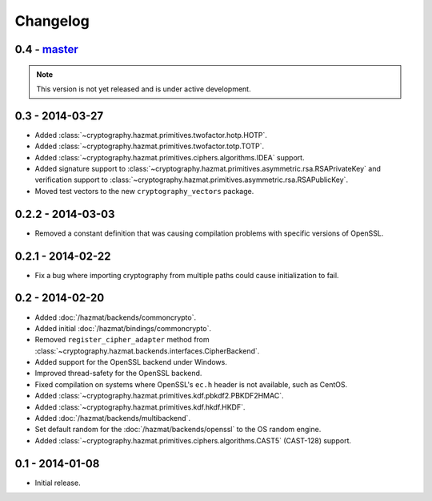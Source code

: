 Changelog
=========

0.4 - `master`_
~~~~~~~~~~~~~~~

.. note:: This version is not yet released and is under active development.

0.3 - 2014-03-27
~~~~~~~~~~~~~~~~

* Added :class:`~cryptography.hazmat.primitives.twofactor.hotp.HOTP`.
* Added :class:`~cryptography.hazmat.primitives.twofactor.totp.TOTP`.
* Added :class:`~cryptography.hazmat.primitives.ciphers.algorithms.IDEA` support.
* Added signature support to :class:`~cryptography.hazmat.primitives.asymmetric.rsa.RSAPrivateKey`
  and verification support to :class:`~cryptography.hazmat.primitives.asymmetric.rsa.RSAPublicKey`.
* Moved test vectors to the new ``cryptography_vectors`` package.

0.2.2 - 2014-03-03
~~~~~~~~~~~~~~~~~~

* Removed a constant definition that was causing compilation problems with specific versions of OpenSSL.

0.2.1 - 2014-02-22
~~~~~~~~~~~~~~~~~~

* Fix a bug where importing cryptography from multiple paths could cause initialization to fail.

0.2 - 2014-02-20
~~~~~~~~~~~~~~~~

* Added :doc:`/hazmat/backends/commoncrypto`.
* Added initial :doc:`/hazmat/bindings/commoncrypto`.
* Removed ``register_cipher_adapter`` method from
  :class:`~cryptography.hazmat.backends.interfaces.CipherBackend`.
* Added support for the OpenSSL backend under Windows.
* Improved thread-safety for the OpenSSL backend.
* Fixed compilation on systems where OpenSSL's ``ec.h`` header is not
  available, such as CentOS.
* Added :class:`~cryptography.hazmat.primitives.kdf.pbkdf2.PBKDF2HMAC`.
* Added :class:`~cryptography.hazmat.primitives.kdf.hkdf.HKDF`.
* Added :doc:`/hazmat/backends/multibackend`.
* Set default random for the :doc:`/hazmat/backends/openssl` to the OS random engine.
* Added :class:`~cryptography.hazmat.primitives.ciphers.algorithms.CAST5` (CAST-128) support.

0.1 - 2014-01-08
~~~~~~~~~~~~~~~~

* Initial release.

.. _`master`: https://github.com/pyca/cryptography/
